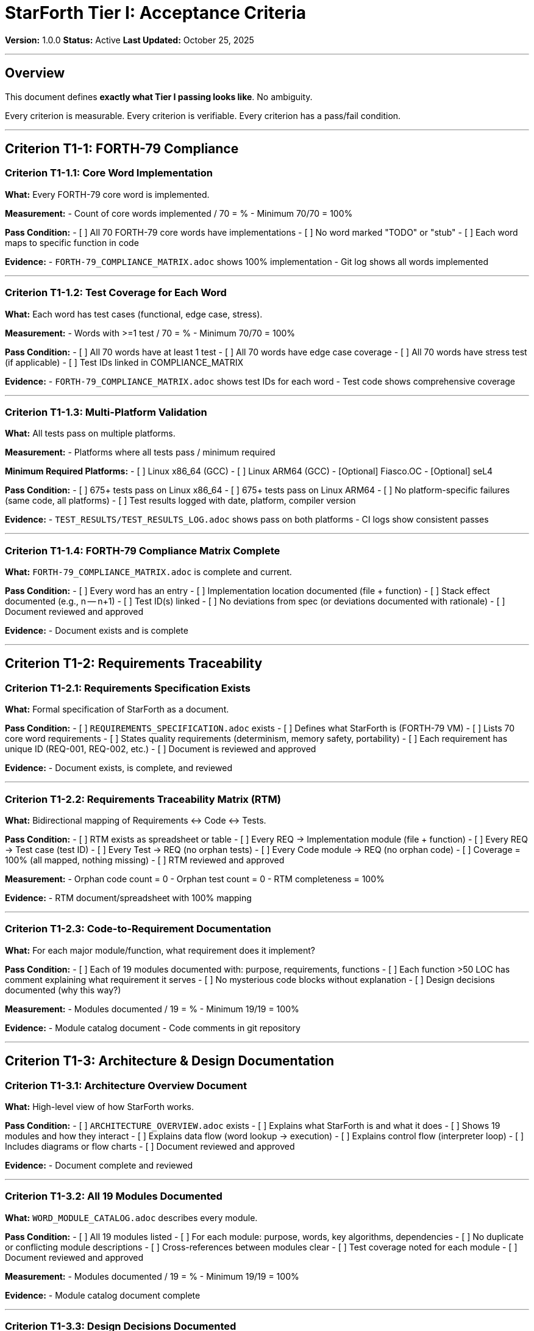 ////
StarForth Tier I Acceptance Criteria

Document Metadata:
- Document ID: starforth-governance/tier-i-acceptance-criteria
- Version: 1.0.0
- Created: 2025-10-25
- Purpose: Define specific pass/fail criteria for Tier I
- Scope: Measurable acceptance rules
- Status: REQUIREMENTS
////

= StarForth Tier I: Acceptance Criteria

**Version:** 1.0.0
**Status:** Active
**Last Updated:** October 25, 2025

---

== Overview

This document defines **exactly what Tier I passing looks like**. No ambiguity.

Every criterion is measurable. Every criterion is verifiable. Every criterion has a pass/fail condition.

---

## Criterion T1-1: FORTH-79 Compliance

=== Criterion T1-1.1: Core Word Implementation

**What:** Every FORTH-79 core word is implemented.

**Measurement:**
- Count of core words implemented / 70 = %
- Minimum 70/70 = 100%

**Pass Condition:**
- [ ] All 70 FORTH-79 core words have implementations
- [ ] No word marked "TODO" or "stub"
- [ ] Each word maps to specific function in code

**Evidence:**
- `FORTH-79_COMPLIANCE_MATRIX.adoc` shows 100% implementation
- Git log shows all words implemented

---

=== Criterion T1-1.2: Test Coverage for Each Word

**What:** Each word has test cases (functional, edge case, stress).

**Measurement:**
- Words with >=1 test / 70 = %
- Minimum 70/70 = 100%

**Pass Condition:**
- [ ] All 70 words have at least 1 test
- [ ] All 70 words have edge case coverage
- [ ] All 70 words have stress test (if applicable)
- [ ] Test IDs linked in COMPLIANCE_MATRIX

**Evidence:**
- `FORTH-79_COMPLIANCE_MATRIX.adoc` shows test IDs for each word
- Test code shows comprehensive coverage

---

=== Criterion T1-1.3: Multi-Platform Validation

**What:** All tests pass on multiple platforms.

**Measurement:**
- Platforms where all tests pass / minimum required

**Minimum Required Platforms:**
- [ ] Linux x86_64 (GCC)
- [ ] Linux ARM64 (GCC)
- [Optional] Fiasco.OC
- [Optional] seL4

**Pass Condition:**
- [ ] 675+ tests pass on Linux x86_64
- [ ] 675+ tests pass on Linux ARM64
- [ ] No platform-specific failures (same code, all platforms)
- [ ] Test results logged with date, platform, compiler version

**Evidence:**
- `TEST_RESULTS/TEST_RESULTS_LOG.adoc` shows pass on both platforms
- CI logs show consistent passes

---

=== Criterion T1-1.4: FORTH-79 Compliance Matrix Complete

**What:** `FORTH-79_COMPLIANCE_MATRIX.adoc` is complete and current.

**Pass Condition:**
- [ ] Every word has an entry
- [ ] Implementation location documented (file + function)
- [ ] Stack effect documented (e.g., n -- n+1)
- [ ] Test ID(s) linked
- [ ] No deviations from spec (or deviations documented with rationale)
- [ ] Document reviewed and approved

**Evidence:**
- Document exists and is complete

---

## Criterion T1-2: Requirements Traceability

=== Criterion T1-2.1: Requirements Specification Exists

**What:** Formal specification of StarForth as a document.

**Pass Condition:**
- [ ] `REQUIREMENTS_SPECIFICATION.adoc` exists
- [ ] Defines what StarForth is (FORTH-79 VM)
- [ ] Lists 70 core word requirements
- [ ] States quality requirements (determinism, memory safety, portability)
- [ ] Each requirement has unique ID (REQ-001, REQ-002, etc.)
- [ ] Document is reviewed and approved

**Evidence:**
- Document exists, is complete, and reviewed

---

=== Criterion T1-2.2: Requirements Traceability Matrix (RTM)

**What:** Bidirectional mapping of Requirements ↔ Code ↔ Tests.

**Pass Condition:**
- [ ] RTM exists as spreadsheet or table
- [ ] Every REQ → Implementation module (file + function)
- [ ] Every REQ → Test case (test ID)
- [ ] Every Test → REQ (no orphan tests)
- [ ] Every Code module → REQ (no orphan code)
- [ ] Coverage = 100% (all mapped, nothing missing)
- [ ] RTM reviewed and approved

**Measurement:**
- Orphan code count = 0
- Orphan test count = 0
- RTM completeness = 100%

**Evidence:**
- RTM document/spreadsheet with 100% mapping

---

=== Criterion T1-2.3: Code-to-Requirement Documentation

**What:** For each major module/function, what requirement does it implement?

**Pass Condition:**
- [ ] Each of 19 modules documented with: purpose, requirements, functions
- [ ] Each function >50 LOC has comment explaining what requirement it serves
- [ ] No mysterious code blocks without explanation
- [ ] Design decisions documented (why this way?)

**Measurement:**
- Modules documented / 19 = %
- Minimum 19/19 = 100%

**Evidence:**
- Module catalog document
- Code comments in git repository

---

## Criterion T1-3: Architecture & Design Documentation

=== Criterion T1-3.1: Architecture Overview Document

**What:** High-level view of how StarForth works.

**Pass Condition:**
- [ ] `ARCHITECTURE_OVERVIEW.adoc` exists
- [ ] Explains what StarForth is and what it does
- [ ] Shows 19 modules and how they interact
- [ ] Explains data flow (word lookup → execution)
- [ ] Explains control flow (interpreter loop)
- [ ] Includes diagrams or flow charts
- [ ] Document reviewed and approved

**Evidence:**
- Document complete and reviewed

---

=== Criterion T1-3.2: All 19 Modules Documented

**What:** `WORD_MODULE_CATALOG.adoc` describes every module.

**Pass Condition:**
- [ ] All 19 modules listed
- [ ] For each module: purpose, words, key algorithms, dependencies
- [ ] No duplicate or conflicting module descriptions
- [ ] Cross-references between modules clear
- [ ] Test coverage noted for each module
- [ ] Document reviewed and approved

**Measurement:**
- Modules documented / 19 = %
- Minimum 19/19 = 100%

**Evidence:**
- Module catalog document complete

---

=== Criterion T1-3.3: Design Decisions Documented

**What:** `DESIGN_DECISIONS.adoc` explains major architectural choices.

**Pass Condition:**
- [ ] Document exists and is complete
- [ ] For each major decision: what was decided, alternatives considered, why this choice, tradeoffs
- [ ] Examples: fixed 5MB arena, direct-threaded interpreter, 19 modules, dictionary-based isolation
- [ ] Rationale is clear (not just "felt right")
- [ ] Tradeoffs explicitly discussed (speed vs. safety, memory vs. flexibility, etc.)
- [ ] Document reviewed and approved

**Evidence:**
- Document exists and covers major decisions

---

=== Criterion T1-3.4: Platform Abstraction Layer Documented

**What:** How does StarForth handle multiple platforms (Linux, Fiasco.OC, seL4)?

**Pass Condition:**
- [ ] `PLATFORM_ABSTRACTION_LAYER.adoc` exists
- [ ] Explains layer architecture (what's platform-specific vs. portable)
- [ ] Linux/POSIX layer documented
- [ ] Fiasco.OC/L4Re layer documented
- [ ] seL4 layer documented (or marked TBD)
- [ ] Minimal/bare-metal layer documented
- [ ] Shows how same code runs on all platforms
- [ ] Document reviewed and approved

**Evidence:**
- Document exists and is complete

---

## Criterion T1-4: Test Methodology

=== Criterion T1-4.1: Test Plan Document

**What:** `TEST_PLAN.adoc` describes testing strategy.

**Pass Condition:**
- [ ] Document exists
- [ ] Defines what is being tested (FORTH-79 compliance)
- [ ] Defines test types (unit, integration, stress, edge case)
- [ ] Defines test organization (by module, by standard)
- [ ] Defines acceptance criteria (100% core words pass, all platforms)
- [ ] Defines test execution (CI/CD, release gates, manual steps)
- [ ] Defines defect reporting
- [ ] Document reviewed and approved

**Evidence:**
- Document complete and reviewed

---

=== Criterion T1-4.2: Test Cases Specified

**What:** `TEST_CASE_SPECIFICATION.adoc` defines each test precisely.

**Pass Condition:**
- [ ] Document exists
- [ ] For each test category (FORTH79-TEST-ADD, etc.):
  - [ ] Test ID documented
  - [ ] Purpose (what does it test?)
  - [ ] Inputs documented
  - [ ] Expected output documented
  - [ ] Edge cases listed
  - [ ] Pass/fail condition clear
- [ ] No ambiguity in any test specification
- [ ] Reviewable and reproducible by independent party
- [ ] Document reviewed and approved

**Evidence:**
- Test specification document complete

---

=== Criterion T1-4.3: Code Coverage Measured

**What:** Percentage of code executed by tests.

**Measurement:**
- Line coverage >= 90%
- Branch coverage >= 80%
- Function coverage >= 95%

**Pass Condition:**
- [ ] Coverage metrics generated (via gcov, lcov, or equivalent)
- [ ] Report shows >= 90% line coverage
- [ ] Report shows >= 80% branch coverage
- [ ] Report shows >= 95% function coverage
- [ ] Low-coverage areas identified and justified (if applicable)
- [ ] Report signed and dated

**Evidence:**
- Coverage report with metrics

---

=== Criterion T1-4.4: Test Results Logged

**What:** Every test run is logged with full reproducibility data.

**Pass Condition:**
- [ ] For each test run:
  - [ ] Date/time of test
  - [ ] Platform (OS, CPU, compiler version, compiler flags)
  - [ ] Test command (exact command to reproduce)
  - [ ] Git commit hash
  - [ ] Pass/fail result for each test
  - [ ] Total pass rate (%)
  - [ ] Any failures documented with details
  - [ ] Full test log archived
- [ ] Latest test results logged before Tier I sign-off
- [ ] All platforms tested in latest run
- [ ] 100% pass rate on all platforms

**Evidence:**
- `TEST_RESULTS/TEST_RESULTS_LOG.adoc` with latest runs

---

## Overall Tier I Acceptance Checklist

=== T1-1: FORTH-79 Compliance

- [ ] T1-1.1: All 70 core words implemented
- [ ] T1-1.2: All 70 words have test coverage
- [ ] T1-1.3: Tests pass on 2+ platforms
- [ ] T1-1.4: FORTH-79 Compliance Matrix complete

**Gate:** All four sub-criteria met = T1-1 PASS

---

=== T1-2: Requirements Traceability

- [ ] T1-2.1: Requirements Specification complete
- [ ] T1-2.2: Requirements Traceability Matrix 100% complete
- [ ] T1-2.3: Code-to-requirement documentation complete

**Gate:** All three sub-criteria met = T1-2 PASS

---

=== T1-3: Architecture & Design Documentation

- [ ] T1-3.1: Architecture Overview complete
- [ ] T1-3.2: All 19 modules documented
- [ ] T1-3.3: Design decisions documented with rationale
- [ ] T1-3.4: Platform abstraction layer documented

**Gate:** All four sub-criteria met = T1-3 PASS

---

=== T1-4: Test Methodology

- [ ] T1-4.1: Test Plan complete
- [ ] T1-4.2: Test Case specifications complete
- [ ] T1-4.3: Code coverage >=90% / >=80% / >=95%
- [ ] T1-4.4: Test results logged with 100% pass rate

**Gate:** All four sub-criteria met = T1-4 PASS

---

## Tier I Final Acceptance

**Tier I is PASS when:**
- ✓ T1-1 PASS
- ✓ T1-2 PASS
- ✓ T1-3 PASS
- ✓ T1-4 PASS
- ✓ Deficiency count <=5 (all non-critical)
- ✓ All deficiencies have remediation plan or documented waiver
- ✓ All signatures obtained (Validation Engineer, Review Authority, Maintainer)

**Tier I is FAIL if:**
- ✗ Any critical deficiency unresolved
- ✗ Any major criterion not met
- ✗ Code coverage <90%
- ✗ Tests failing on any platform
- ✗ Documentation incomplete

---

## Sign-Off

Tier I is certified complete only when all three sign:

| Role | Sign-Off | Date | Signature |
|------|----------|------|-----------|
| Validation Engineer | "I executed all protocols per procedure" | _____ | _____________ |
| Review Authority | "I reviewed all evidence and confirm Tier I PASS" | _____ | _____________ |
| Maintainer | "I accept Tier I validation and approve Tier II commencement" | _____ | _____________ |

---

## Document History

[cols="^1,^2,2,<4"]
|===
| Version | Date | Author | Change Summary

| 1.0.0
| 2025-10-25
| rajames
| Created Tier I acceptance criteria
|===

---

**Next:** Follow `VALIDATION_ENGINEERING_PLAN.adoc` to execute Tier I.

---

== Document Approval & Signature

[cols="2,2,1"]
|===
| Role | Name/Title | Signature

| **Author/Maintainer**
| Robert A. James
|

| **Date Approved**
|
| _______________

| **PGP Fingerprint**
| 497CF5C0D295A7E8065C5D9A9CD3FBE66B5E2AE4
|

|===

**PGP Signature Block:**
```
-----BEGIN PGP SIGNATURE-----

[Your PGP signature here - generated via: gpg --clearsign TIER_I_ACCEPTANCE_CRITERIA.adoc]

-----END PGP SIGNATURE-----
```

**To Sign This Document:**
```bash
gpg --clearsign TIER_I_ACCEPTANCE_CRITERIA.adoc
# This creates TIER_I_ACCEPTANCE_CRITERIA.adoc.asc (signed version)
```

**To Verify Signature:**
```bash
gpg --verify TIER_I_ACCEPTANCE_CRITERIA.adoc.asc
```

---

**StarForth Tier I:** Clear criteria. Binary pass/fail. No ambiguity.